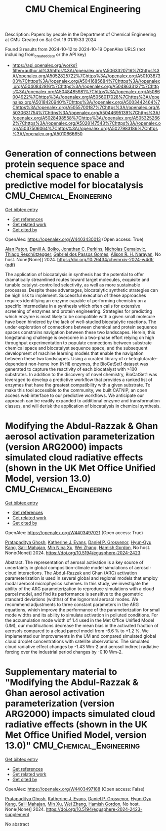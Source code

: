 #+TITLE: CMU Chemical Engineering
Description: Papers by people in the Department of Chemical Engineering at CMU
Created on Sat Oct 19 01:19:33 2024

Found 3 results from 2024-10-12 to 2024-10-19
OpenAlex URLS (not including from_created_date or the API key)
- [[https://api.openalex.org/works?filter=author.id%3Ahttps%3A//openalex.org/A5063320716%7Chttps%3A//openalex.org/A5052825722%7Chttps%3A//openalex.org/A5010387303%7Chttps%3A//openalex.org/A5041685684%7Chttps%3A//openalex.org/A5040842816%7Chttps%3A//openalex.org/A5048633127%7Chttps%3A//openalex.org/A5048485981%7Chttps%3A//openalex.org/A5086004922%7Chttps%3A//openalex.org/A5056017028%7Chttps%3A//openalex.org/A5018420940%7Chttps%3A//openalex.org/A5003442464%7Chttps%3A//openalex.org/A5055700187%7Chttps%3A//openalex.org/A5030631754%7Chttps%3A//openalex.org/A5044695139%7Chttps%3A//openalex.org/A5028498558%7Chttps%3A//openalex.org/A5053252662%7Chttps%3A//openalex.org/A5028147543%7Chttps%3A//openalex.org/A5037506064%7Chttps%3A//openalex.org/A5027983186%7Chttps%3A//openalex.org/A5010666650]]

* Generation of connections between protein sequence space and chemical space to enable a predictive model for biocatalysis  :CMU_Chemical_Engineering:
:PROPERTIES:
:UUID: https://openalex.org/W4403430013
:TOPICS: Metabolic Engineering and Synthetic Biology, Prediction of Protein Subcellular Localization, Analysis of Gene Interaction Networks
:PUBLICATION_DATE: 2024-10-15
:END:    
    
[[elisp:(doi-add-bibtex-entry "https://doi.org/10.26434/chemrxiv-2024-w4dtr")][Get bibtex entry]] 

- [[elisp:(progn (xref--push-markers (current-buffer) (point)) (oa--referenced-works "https://openalex.org/W4403430013"))][Get references]]
- [[elisp:(progn (xref--push-markers (current-buffer) (point)) (oa--related-works "https://openalex.org/W4403430013"))][Get related work]]
- [[elisp:(progn (xref--push-markers (current-buffer) (point)) (oa--cited-by-works "https://openalex.org/W4403430013"))][Get cited by]]

OpenAlex: https://openalex.org/W4403430013 (Open access: True)
    
[[https://openalex.org/A5039244003][Alan Paton]], [[https://openalex.org/A5065327102][Daniil A. Boiko]], [[https://openalex.org/A5062326194][Jonathan C. Perkins]], [[https://openalex.org/A5096130111][Nicholas Cemalovic]], [[https://openalex.org/A5081625865][Thiago Reschützegger]], [[https://openalex.org/A5048633127][Gabriel dos Passos Gomes]], [[https://openalex.org/A5002907157][Alison R. H. Narayan]], No host. None(None)] 2024. https://doi.org/10.26434/chemrxiv-2024-w4dtr  ([[https://chemrxiv.org/engage/api-gateway/chemrxiv/assets/orp/resource/item/670c192f51558a15eff5c275/original/generation-of-connections-between-protein-sequence-space-and-chemical-space-to-enable-a-predictive-model-for-biocatalysis.pdf][pdf]])
     
The application of biocatalysis in synthesis has the potential to offer dramatically streamlined routes toward target molecules, exquisite and tunable catalyst-controlled selectivity, as well as more sustainable processes. Despite these advantages, biocatalytic synthetic strategies can be high risk to implement. Successful execution of these approaches requires identifying an enzyme capable of performing chemistry on a specific intermediate in a synthesis which often calls for extensive screening of enzymes and protein engineering. Strategies for predicting which enzyme is most likely to be compatible with a given small molecule have been hindered by the lack of well-studied biocatalytic reactions. The under exploration of connections between chemical and protein sequence spaces constrains navigation between these two landscapes. Herein, this longstanding challenge is overcome in a two-phase effort relying on high throughput experimentation to populate connections between substrate chemical space and biocatalyst sequence space, and the subsequent development of machine learning models that enable the navigation between these two landscapes. Using a curated library of α-ketoglutarate-dependent non-heme iron (NHI) enzymes, the BioCatSet1 dataset was generated to capture the reactivity of each biocatalyst with >100 substrates. In addition to the discovery of novel chemistry, BioCatSet1 was leveraged to develop a predictive workflow that provides a ranked list of enzymes that have the greatest compatibility with a given substrate. To make this tool accessible to the community, we built CATNIP, an open access web interface to our predictive workflows. We anticipate our approach can be readily expanded to additional enzyme and transformation classes, and will derisk the application of biocatalysis in chemical synthesis.    

    

* Modifying the Abdul-Razzak & Ghan aerosol activation parameterization (version ARG2000) impacts simulated cloud radiative effects (shown in the UK Met Office Unified Model, version 13.0)  :CMU_Chemical_Engineering:
:PROPERTIES:
:UUID: https://openalex.org/W4403497021
:TOPICS: Health Effects of Air Pollution, Aerosols' Impact on Climate and Hydrological Cycle, Atmospheric Aerosols and their Impacts
:PUBLICATION_DATE: 2024-10-17
:END:    
    
[[elisp:(doi-add-bibtex-entry "https://doi.org/10.5194/egusphere-2024-2423")][Get bibtex entry]] 

- [[elisp:(progn (xref--push-markers (current-buffer) (point)) (oa--referenced-works "https://openalex.org/W4403497021"))][Get references]]
- [[elisp:(progn (xref--push-markers (current-buffer) (point)) (oa--related-works "https://openalex.org/W4403497021"))][Get related work]]
- [[elisp:(progn (xref--push-markers (current-buffer) (point)) (oa--cited-by-works "https://openalex.org/W4403497021"))][Get cited by]]

OpenAlex: https://openalex.org/W4403497021 (Open access: True)
    
[[https://openalex.org/A5005781295][Pratapaditya Ghosh]], [[https://openalex.org/A5079659440][Katherine J. Evans]], [[https://openalex.org/A5028113214][Daniel P. Grosvenor]], [[https://openalex.org/A5015919898][Hyun‐Gyu Kang]], [[https://openalex.org/A5023485909][Salil Mahajan]], [[https://openalex.org/A5014558136][Min Nina Xu]], [[https://openalex.org/A5100441591][Wei Zhang]], [[https://openalex.org/A5086004922][Hamish Gordon]], No host. None(None)] 2024. https://doi.org/10.5194/egusphere-2024-2423 
     
Abstract. The representation of aerosol activation is a key source of uncertainty in global composition-climate model simulations of aerosol-cloud interactions. The Abdul-Razzak and Ghan (ARG) activation parameterization is used in several global and regional models that employ modal aerosol microphysics schemes. In this study, we investigate the ability of the ARG parameterization to reproduce simulations with a cloud parcel model, and find its performance is sensitive to the geometric standard deviations (widths) of the lognormal aerosol modes. We recommend adjustments to three constant parameters in the ARG equations, which improve the performance of the parameterization for small mode widths and its ability to simulate activation in polluted conditions. For the accumulation mode width of 1.4 used in the Met Office Unified Model (UM), our modifications decrease the mean bias in the activated fraction of aerosols compared to a cloud parcel model from -6.6 % to +1.2 %. We implemented our improvements in the UM and compared simulated global cloud droplet concentrations with satellite observations. The simulated cloud radiative effect changes by -1.43 Wm-2 and aerosol indirect radiative forcing over the industrial period changes by -0.10 Wm-2.    

    

* Supplementary material to "Modifying the Abdul-Razzak & Ghan aerosol activation parameterization (version ARG2000) impacts simulated cloud radiative effects (shown in the UK Met Office Unified Model, version 13.0)"  :CMU_Chemical_Engineering:
:PROPERTIES:
:UUID: https://openalex.org/W4403497188
:TOPICS: Health Effects of Air Pollution, Aerosols' Impact on Climate and Hydrological Cycle
:PUBLICATION_DATE: 2024-10-17
:END:    
    
[[elisp:(doi-add-bibtex-entry "https://doi.org/10.5194/egusphere-2024-2423-supplement")][Get bibtex entry]] 

- [[elisp:(progn (xref--push-markers (current-buffer) (point)) (oa--referenced-works "https://openalex.org/W4403497188"))][Get references]]
- [[elisp:(progn (xref--push-markers (current-buffer) (point)) (oa--related-works "https://openalex.org/W4403497188"))][Get related work]]
- [[elisp:(progn (xref--push-markers (current-buffer) (point)) (oa--cited-by-works "https://openalex.org/W4403497188"))][Get cited by]]

OpenAlex: https://openalex.org/W4403497188 (Open access: False)
    
[[https://openalex.org/A5005781295][Pratapaditya Ghosh]], [[https://openalex.org/A5079659440][Katherine J. Evans]], [[https://openalex.org/A5028113214][Daniel P. Grosvenor]], [[https://openalex.org/A5015919898][Hyun‐Gyu Kang]], [[https://openalex.org/A5023485909][Salil Mahajan]], [[https://openalex.org/A5103056228][Min Xu]], [[https://openalex.org/A5100441591][Wei Zhang]], [[https://openalex.org/A5086004922][Hamish Gordon]], No host. None(None)] 2024. https://doi.org/10.5194/egusphere-2024-2423-supplement 
     
No abstract    

    
